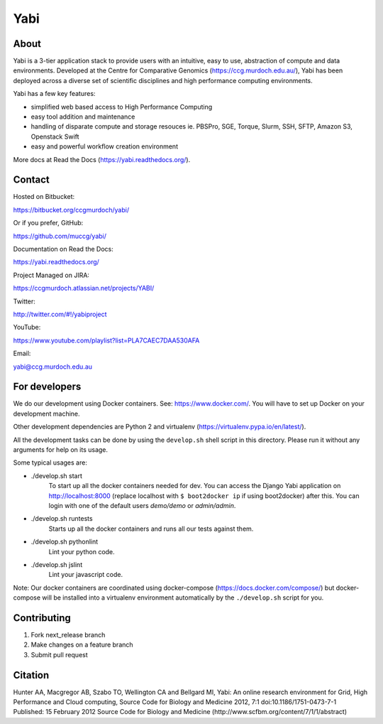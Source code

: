 Yabi
====

About
-----

Yabi is a 3-tier application stack to provide users with an intuitive, easy to use, abstraction of compute and data environments. Developed at the Centre for Comparative Genomics (https://ccg.murdoch.edu.au/), Yabi has been deployed across a diverse set of scientific disciplines and high performance computing environments.

Yabi has a few key features:

- simplified web based access to High Performance Computing
- easy tool addition and maintenance
- handling of disparate compute and storage resouces ie. PBSPro, SGE, Torque, Slurm, SSH, SFTP, Amazon S3, Openstack Swift
- easy and powerful workflow creation environment

More docs at Read the Docs (https://yabi.readthedocs.org/).

Contact
-------

Hosted on Bitbucket: 

https://bitbucket.org/ccgmurdoch/yabi/

Or if you prefer, GitHub:

https://github.com/muccg/yabi/

Documentation on Read the Docs: 

https://yabi.readthedocs.org/

Project Managed on JIRA: 

https://ccgmurdoch.atlassian.net/projects/YABI/

Twitter:

http://twitter.com/#!/yabiproject

YouTube:

https://www.youtube.com/playlist?list=PLA7CAEC7DAA530AFA

Email:

yabi@ccg.murdoch.edu.au

For developers
--------------

We do our development using Docker containers. See: https://www.docker.com/.
You will have to set up Docker on your development machine.

Other development dependencies are Python 2 and virtualenv (https://virtualenv.pypa.io/en/latest/).

All the development tasks can be done by using the ``develop.sh`` shell script in this directory.
Please run it without any arguments for help on its usage.

Some typical usages are:

- ./develop.sh start
        To start up all the docker containers needed for dev. 
        You can access the Django Yabi application on http://localhost:8000
        (replace localhost with ``$ boot2docker ip`` if using boot2docker) after this.
        You can login with one of the default users *demo/demo* or *admin/admin*.

- ./develop.sh runtests
        Starts up all the docker containers and runs all our tests against them.

- ./develop.sh pythonlint
        Lint your python code.

- ./develop.sh jslint
        Lint your javascript code.

Note: Our docker containers are coordinated using docker-compose (https://docs.docker.com/compose/) but docker-compose will be installed into a virtualenv environment automatically by the ``./develop.sh`` script for you.

Contributing
------------

1. Fork next_release branch
2. Make changes on a feature branch
3. Submit pull request

Citation
--------

Hunter AA, Macgregor AB, Szabo TO, Wellington CA and Bellgard MI, Yabi: An online research environment for Grid, High Performance and Cloud computing, Source Code for Biology and Medicine 2012, 7:1 doi:10.1186/1751-0473-7-1 Published: 15 February 2012 Source Code for Biology and Medicine (http://www.scfbm.org/content/7/1/1/abstract)
